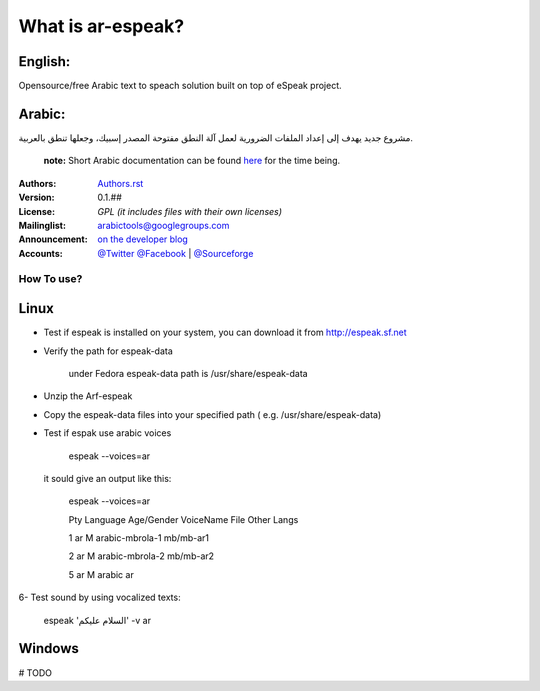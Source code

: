 What is ar-espeak?
=================

English: 
----------
Opensource/free  Arabic text to speach solution built on top of eSpeak project.


Arabic:
---------
مشروع جديد يهدف إلى إعداد الملفات الضرورية لعمل آلة النطق مفتوحة المصدر إسبيك، وجعلها تنطق بالعربية.

        **note:** Short Arabic documentation can be found `here <http://tahadz.wordpress.com/2013/02/17/572/>`_ for the time being.

:Authors: `Authors.rst <https://github.com/Alfanous-team/alfanous/blob/master/AUTHORS.rst>`_
:Version: 0.1.##
:License: `GPL (it includes files with their own licenses)`
:Mailinglist: `arabictools@googlegroups.com <http://groups.google.com/group/arabictools/>`_
:Announcement: `on the developer blog <http://tahadz.wordpress.com>`_
:Accounts: `@Twitter <https://twitter.com/linuxscout>`_ `@Facebook <https://www.facebook.com/linuxscout>`_ 
        | `@Sourceforge <http://sourceforge.net/projects/arabic-espeak/>`_

--------------
 How To use? 
--------------

Linux
-----
- Test if espeak is installed on your system, you can download it from  http://espeak.sf.net

- Verify the path for espeak-data

        under Fedora espeak-data path is /usr/share/espeak-data

- Unzip the Arf-espeak

- Copy the espeak-data files into your specified path ( e.g. /usr/share/espeak-data)

- Test if espak use arabic voices

        espeak --voices=ar

  it sould give an output like this:

        espeak --voices=ar

        Pty     Language        Age/Gender      VoiceName         File        Other Langs

        1       ar              M               arabic-mbrola-1   mb/mb-ar1   

        2       ar              M               arabic-mbrola-2   mb/mb-ar2   

        5       ar              M               arabic            ar   


6- Test sound by using vocalized texts:

	espeak 'السلام عليكم' -v ar


Windows
-------
# TODO